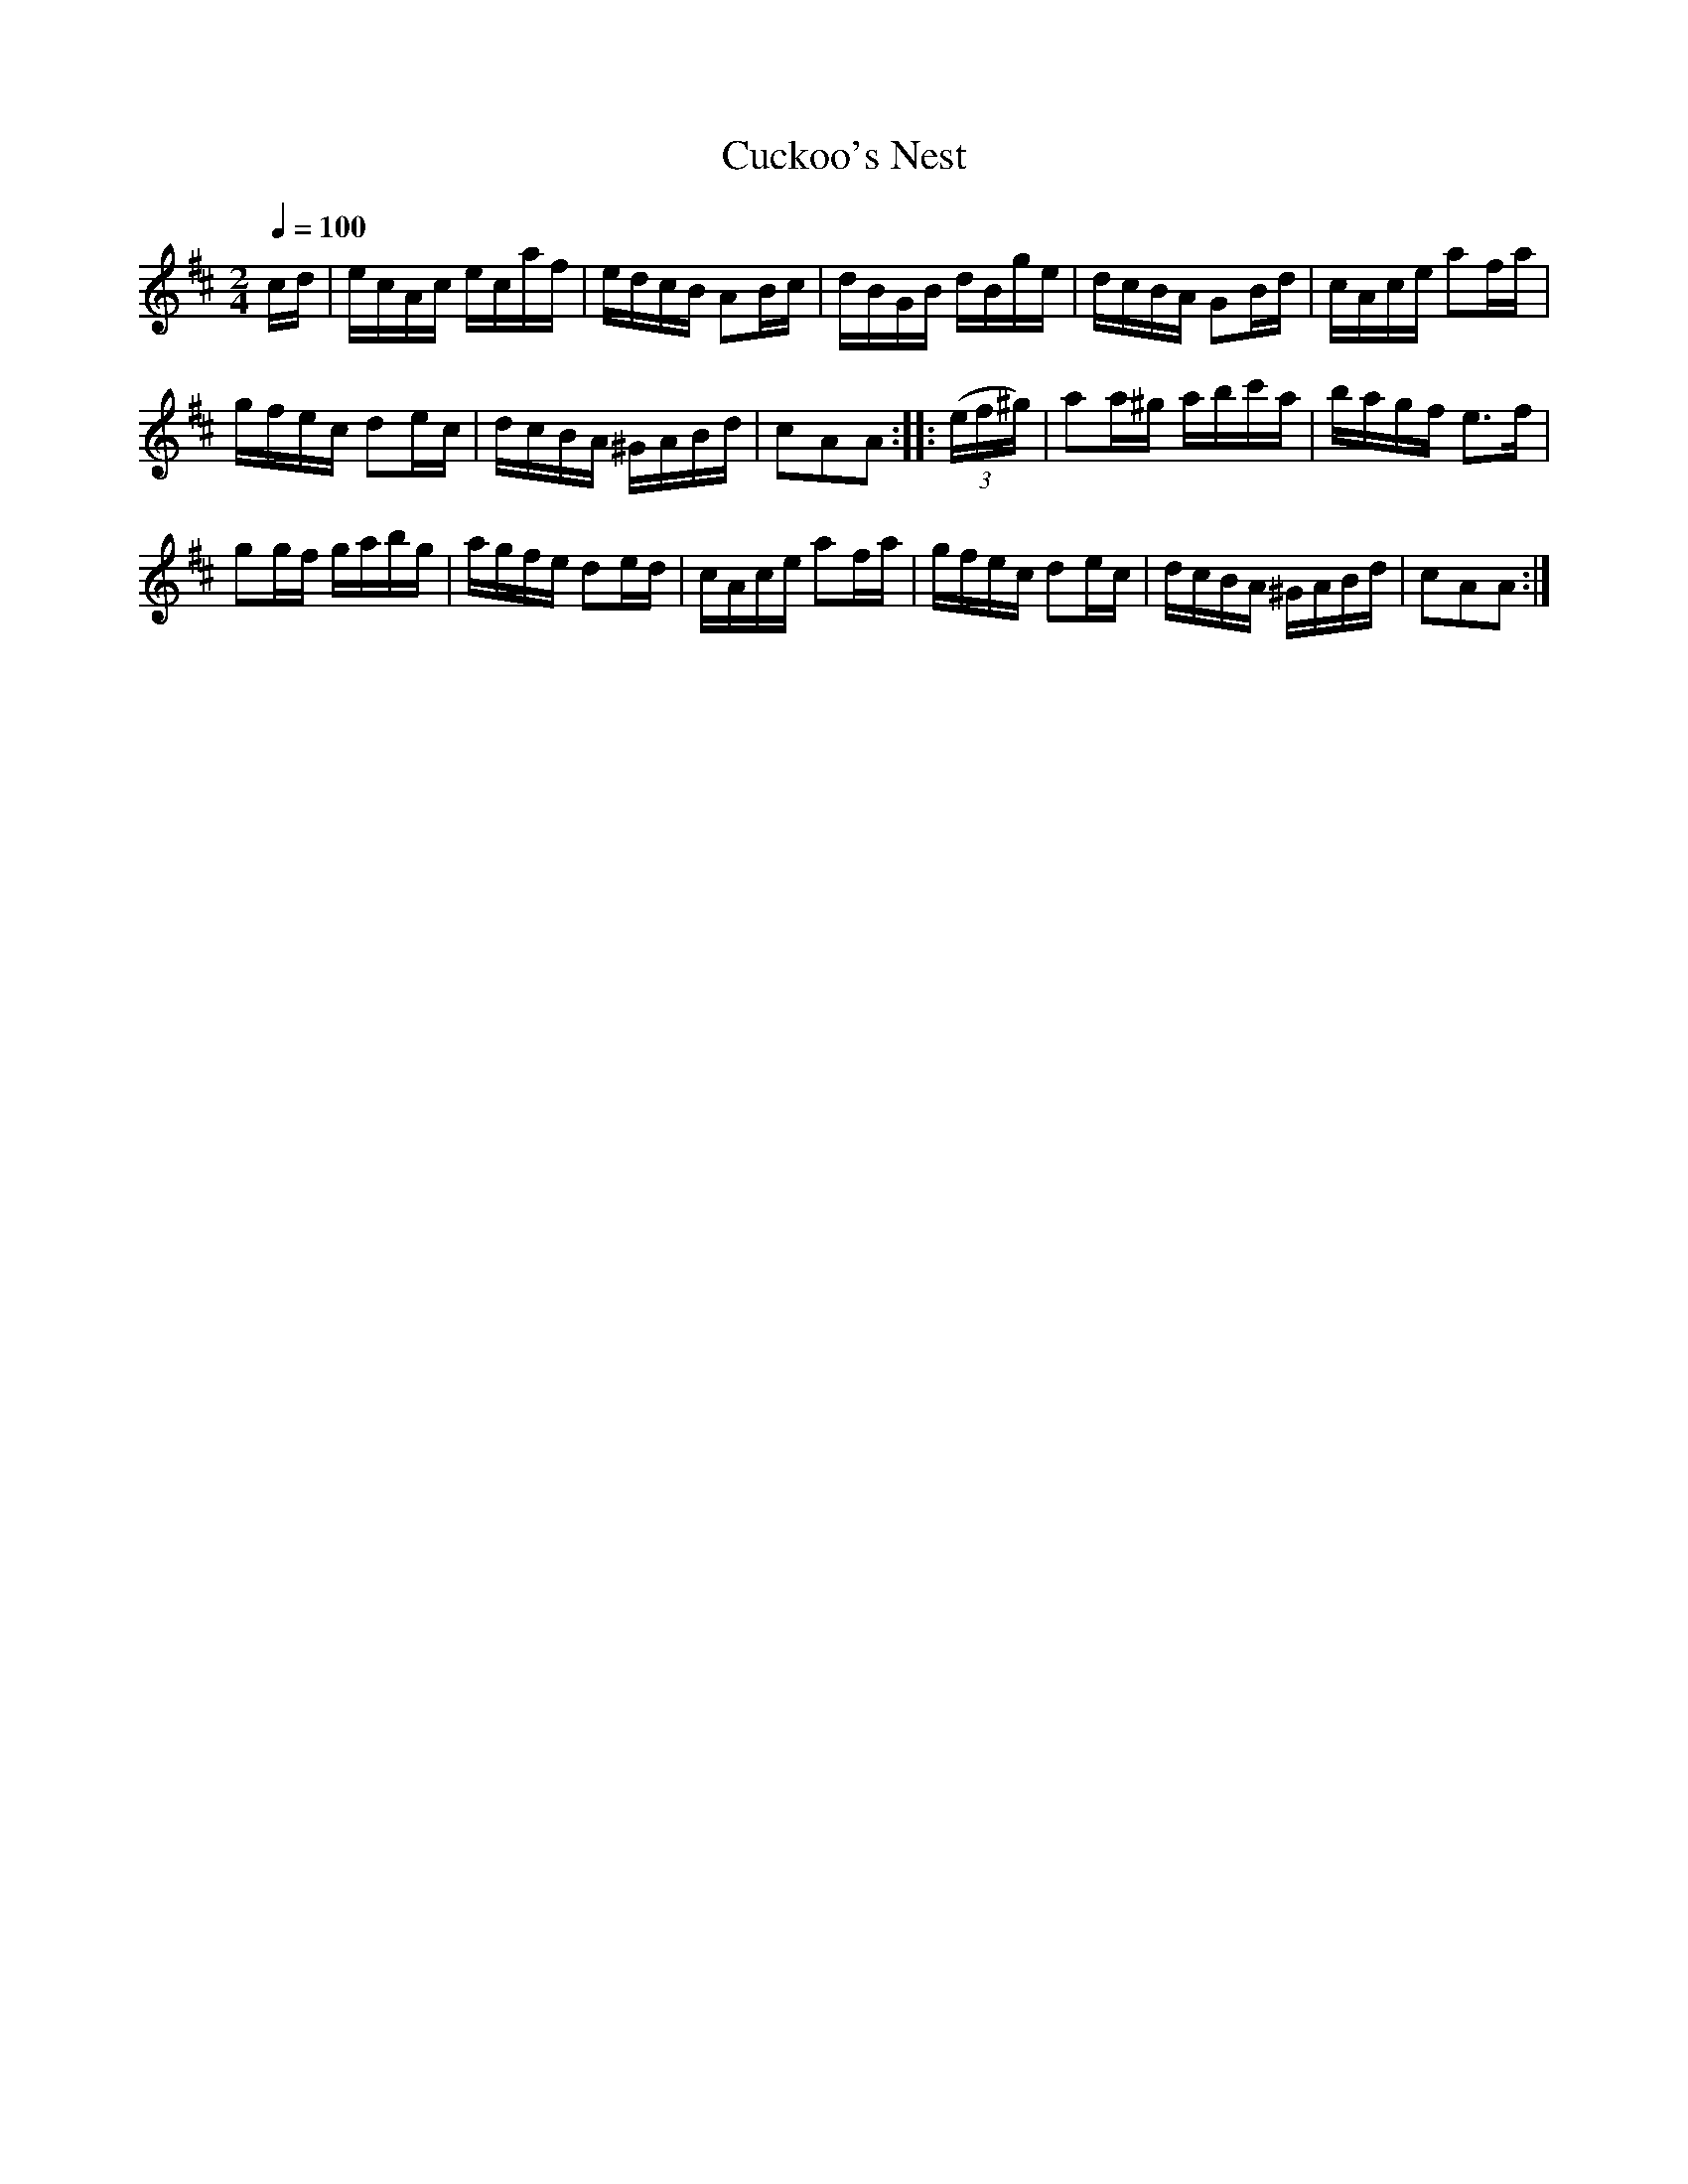 X:57
T:Cuckoo's Nest
M:2/4
Q:1/4=100
L:1/16
K:D
%%MIDI channel 1
%%MIDI program 72
%%MIDI transpose 8
%%MIDI grace 1/8
%%MIDI ratio 3 1
cd|ecAc ecaf|edcB A2Bc|dBGB dBge|dcBA G2Bd|cAce a2fa|
gfec d2ec|dcBA ^GABd|c2A2A2::(3(ef^g)|a2a^g abc'a|bagf e2>f2|
g2gf gabg|agfe d2ed|cAce a2fa|gfec d2ec|dcBA ^GABd|c2A2A2:|
